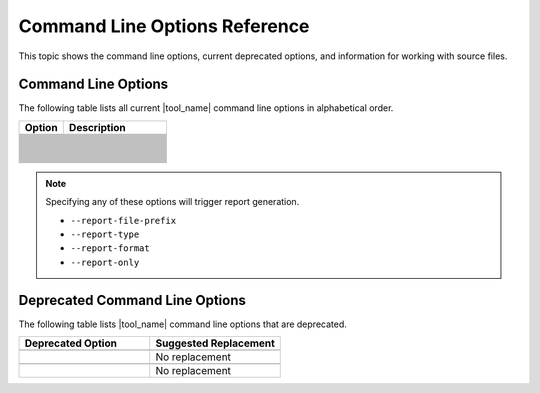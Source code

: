 .. _cmd_opt_ref:

Command Line Options Reference
==============================

This topic shows the command line options, current deprecated options, and
information for working with source files.

Command Line Options
--------------------

The following table lists all current |tool_name| command line options
in alphabetical order.

.. list-table::
   :widths: 30 70
   :header-rows: 1

   * - Option
     - Description
   * - .. include:: /_include_files/options_def.rst
          :start-after: opt-always-use-async-handler:
          :end-before: desc-always-use-async-handler:
     - .. include:: /_include_files/options_def.rst
          :start-after: desc-always-use-async-handler:
          :end-before: end-always-use-async-handler:
   * - .. include:: /_include_files/options_def.rst
          :start-after: opt-analysis-scope-path:
          :end-before: desc-analysis-scope-path:
     - .. include:: /_include_files/options_def.rst
          :start-after: desc-analysis-scope-path:
          :end-before: end-analysis-scope-path:
   * - .. include:: /_include_files/options_def.rst
          :start-after: opt-assume-nd-range-dim:
          :end-before: desc-assume-nd-range-dim:
     - .. include:: /_include_files/options_def.rst
          :start-after: desc-assume-nd-range-dim:
          :end-before: end-assume-nd-range-dim:
   * - .. include:: /_include_files/options_def.rst
          :start-after: opt-build-script-file:
          :end-before: desc-build-script-file:
     - .. include:: /_include_files/options_def.rst
          :start-after: desc-build-script-file:
          :end-before: end-build-script-file:
   * - .. include:: /_include_files/options_def.rst
          :start-after: opt-change-cuda-files-extension-only:
          :end-before: desc-change-cuda-files-extension-only:
     - .. include:: /_include_files/options_def.rst
          :start-after: desc-change-cuda-files-extension-only:
          :end-before: end-change-cuda-files-extension-only:
   * - .. include:: /_include_files/options_def.rst
          :start-after: opt-change-filename-extension:
          :end-before: desc-change-filename-extension:
     - .. include:: /_include_files/options_def.rst
          :start-after: desc-change-filename-extension:
          :end-before: end-change-filename-extension:
   * - .. include:: /_include_files/options_def.rst
          :start-after: opt-check-unicode-security:
          :end-before: desc-check-unicode-security:
     - .. include:: /_include_files/options_def.rst
          :start-after: desc-check-unicode-security:
          :end-before: end-check-unicode-security:
   * - .. include:: /_include_files/options_def.rst
          :start-after: opt-comments:
          :end-before: desc-comments:
     - .. include:: /_include_files/options_def.rst
          :start-after: desc-comments:
          :end-before: end-comments:
   * - .. include:: /_include_files/options_def.rst
          :start-after: opt-cuda-include-path:
          :end-before: desc-cuda-include-path:
     - .. include:: /_include_files/options_def.rst
          :start-after: desc-cuda-include-path:
          :end-before: end-cuda-include-path:
   * - .. include:: /_include_files/options_def.rst
          :start-after: opt-custom-helper-name:
          :end-before: desc-custom-helper-name:
     - .. include:: /_include_files/options_def.rst
          :start-after: desc-custom-helper-name:
          :end-before: end-custom-helper-name:
   * - .. include:: /_include_files/options_def.rst
          :start-after: opt-enable-ctad:
          :end-before: desc-enable-ctad:
     - .. include:: /_include_files/options_def.rst
          :start-after: desc-enable-ctad:
          :end-before: end-enable-ctad:
   * - .. include:: /_include_files/options_def.rst
          :start-after: opt-enable-profiling:
          :end-before: desc-enable-profiling:
     - .. include:: /_include_files/options_def.rst
          :start-after: desc-enable-profiling:
          :end-before: end-enable-profiling:
   * - .. include:: /_include_files/options_def.rst
          :start-after: opt-extra-arg:
          :end-before: desc-extra-arg:
     - .. include:: /_include_files/options_def.rst
          :start-after: desc-extra-arg:
          :end-before: end-extra-arg:
   * - .. include:: /_include_files/options_def.rst
          :start-after: opt-format-range:
          :end-before: desc-format-range:
     - .. include:: /_include_files/options_def.rst
          :start-after: desc-format-range:
          :end-before: end-format-range:
   * - .. include:: /_include_files/options_def.rst
          :start-after: opt-format-style:
          :end-before: desc-format-style:
     - .. include:: /_include_files/options_def.rst
          :start-after: desc-format-style:
          :end-before: end-format-style:
   * - .. include:: /_include_files/options_def.rst
          :start-after: opt-gen-build-script:
          :end-before: desc-gen-build-script:
     - .. include:: /_include_files/options_def.rst
          :start-after: desc-gen-build-script:
          :end-before: end-gen-build-script:
   * - .. include:: /_include_files/options_def.rst
          :start-after: opt-help:
          :end-before: desc-help:
     - .. include:: /_include_files/options_def.rst
          :start-after: desc-help:
          :end-before: end-help:
   * - .. include:: /_include_files/options_def.rst
          :start-after: opt-in-root:
          :end-before: desc-in-root:
     - .. include:: /_include_files/options_def.rst
          :start-after: desc-in-root:
          :end-before: end-in-root:
   * - .. include:: /_include_files/options_def.rst
          :start-after: opt-in-root-exclude:
          :end-before: desc-in-root-exclude:
     - .. include:: /_include_files/options_def.rst
          :start-after: desc-in-root-exclude:
          :end-before: end-in-root-exclude:
   * - .. include:: /_include_files/options_def.rst
          :start-after: opt-keep-original-code:
          :end-before: desc-keep-original-code:
     - .. include:: /_include_files/options_def.rst
          :start-after: desc-keep-original-code:
          :end-before: end-keep-original-code:
   * - .. include:: /_include_files/options_def.rst
          :start-after: opt-no-cl-namespace-inline:
          :end-before: desc-no-cl-namespace-inline:
     - .. include:: /_include_files/options_def.rst
          :start-after: desc-no-cl-namespace-inline:
          :end-before: end-no-cl-namespace-inline:
   * - .. include:: /_include_files/options_def.rst
          :start-after: opt-no-dpcpp-extensions:
          :end-before: desc-no-dpcpp-extensions:
     - .. include:: /_include_files/options_def.rst
          :start-after: desc-no-dpcpp-extensions:
          :end-before: end-no-dpcpp-extensions:
   * - .. include:: /_include_files/options_def.rst
          :start-after: opt-no-dry-pattern:
          :end-before: desc-no-dry-pattern:
     - .. include:: /_include_files/options_def.rst
          :start-after: desc-no-dry-pattern:
          :end-before: end-no-dry-pattern:
   * - .. include:: /_include_files/options_def.rst
          :start-after: opt-no-incremental-migration:
          :end-before: desc-no-incremental-migration:
     - .. include:: /_include_files/options_def.rst
          :start-after: desc-no-incremental-migration:
          :end-before: end-no-incremental-migration:
   * - .. include:: /_include_files/options_def.rst
          :start-after: opt-optimize-migration:
          :end-before: desc-optimize-migration:
     - .. include:: /_include_files/options_def.rst
          :start-after: desc-optimize-migration:
          :end-before: end-optimize-migration:
   * - .. include:: /_include_files/options_def.rst
          :start-after: opt-out-root:
          :end-before: desc-out-root:
     - .. include:: /_include_files/options_def.rst
          :start-after: desc-out-root:
          :end-before: end-out-root:
   * - .. include:: /_include_files/options_def.rst
          :start-after: opt-output-file:
          :end-before: desc-output-file:
     - .. include:: /_include_files/options_def.rst
          :start-after: desc-output-file:
          :end-before: end-output-file:
   * - .. include:: /_include_files/options_def.rst
          :start-after: opt-output-verbosity:
          :end-before: desc-output-verbosity:
     - .. include:: /_include_files/options_def.rst
          :start-after: desc-output-verbosity:
          :end-before: end-output-verbosity:
   * - .. include:: /_include_files/options_def.rst
          :start-after: opt-p:
          :end-before: desc-p:
     - .. include:: /_include_files/options_def.rst
          :start-after: desc-p:
          :end-before: end-p:
   * - .. include:: /_include_files/options_def.rst
          :start-after: opt-process-all:
          :end-before: desc-process-all:
     - .. include:: /_include_files/options_def.rst
          :start-after: desc-process-all:
          :end-before: end-process-all:
   * - .. include:: /_include_files/options_def.rst
          :start-after: opt-report-file-prefix:
          :end-before: desc-report-file-prefix:
     - .. include:: /_include_files/options_def.rst
          :start-after: desc-report-file-prefix:
          :end-before: end-report-file-prefix:
   * - .. include:: /_include_files/options_def.rst
          :start-after: opt-report-format:
          :end-before: desc-report-format:
     - .. include:: /_include_files/options_def.rst
          :start-after: desc-report-format:
          :end-before: end-report-format:
   * - .. include:: /_include_files/options_def.rst
          :start-after: opt-report-only:
          :end-before: desc-report-only:
     - .. include:: /_include_files/options_def.rst
          :start-after: desc-report-only:
          :end-before: end-report-only:
   * - .. include:: /_include_files/options_def.rst
          :start-after: opt-report-type:
          :end-before: desc-report-type:
     - .. include:: /_include_files/options_def.rst
          :start-after: desc-report-type:
          :end-before: end-report-type:
   * - .. include:: /_include_files/options_def.rst
          :start-after: opt-rule-file:
          :end-before: desc-rule-file:
     - .. include:: /_include_files/options_def.rst
          :start-after: desc-rule-file:
          :end-before: end-rule-file:
   * - .. include:: /_include_files/options_def.rst
          :start-after: opt-stop-on-parse-err:
          :end-before: desc-stop-on-parse-err:
     - .. include:: /_include_files/options_def.rst
          :start-after: desc-stop-on-parse-err:
          :end-before: end-stop-on-parse-err:
   * - .. include:: /_include_files/options_def.rst
          :start-after: opt-suppress-warnings:
          :end-before: desc-suppress-warnings:
     - .. include:: /_include_files/options_def.rst
          :start-after: desc-suppress-warnings:
          :end-before: end-suppress-warnings:
   * - .. include:: /_include_files/options_def.rst
          :start-after: opt-suppress-warnings-all:
          :end-before: desc-suppress-warnings-all:
     - .. include:: /_include_files/options_def.rst
          :start-after: desc-suppress-warnings-all:
          :end-before: end-suppress-warnings-all:
   * - .. include:: /_include_files/options_def.rst
          :start-after: opt-sycl-named-lambda:
          :end-before: desc-sycl-named-lambda:
     - .. include:: /_include_files/options_def.rst
          :start-after: desc-sycl-named-lambda:
          :end-before: end-sycl-named-lambda:
   * - .. include:: /_include_files/options_def.rst
          :start-after: opt-use-custom-helper:
          :end-before: desc-use-custom-helper:
     - .. include:: /_include_files/options_def.rst
          :start-after: desc-use-custom-helper:
          :end-before: end-use-custom-helper:
   * - .. include:: /_include_files/options_def.rst
          :start-after: opt-use-dpcpp-extensions:
          :end-before: desc-use-dpcpp-extensions:
     - .. include:: /_include_files/options_def.rst
          :start-after: desc-use-dpcpp-extensions:
          :end-before: end-use-dpcpp-extensions:
   * - .. include:: /_include_files/options_def.rst
          :start-after: opt-use-experimental-features:
          :end-before: desc-use-experimental-features:
     - .. include:: /_include_files/options_def.rst
          :start-after: desc-use-experimental-features:
          :end-before: end-use-experimental-features:
   * - .. include:: /_include_files/options_def.rst
          :start-after: opt-use-explicit-namespace:
          :end-before: desc-use-explicit-namespace:
     - .. include:: /_include_files/options_def.rst
          :start-after: desc-use-explicit-namespace:
          :end-before: end-use-explicit-namespace:
   * - .. include:: /_include_files/options_def.rst
          :start-after: opt-usm-level:
          :end-before: desc-usm-level:
     - .. include:: /_include_files/options_def.rst
          :start-after: desc-usm-level:
          :end-before: end-usm-level:
   * - .. include:: /_include_files/options_def.rst
          :start-after: opt-vcxprojfile:
          :end-before: desc-vcxprojfile:
     - .. include:: /_include_files/options_def.rst
          :start-after: desc-vcxprojfile:
          :end-before: end-vcxprojfile:
   * - .. include:: /_include_files/options_def.rst
          :start-after: opt-version:
          :end-before: desc-version:
     - .. include:: /_include_files/options_def.rst
          :start-after: desc-version:
          :end-before: end-version:


.. note::

   Specifying any of these options will trigger report generation.

   -  ``--report-file-prefix``
   -  ``--report-type``
   -  ``--report-format``
   -  ``--report-only``

Deprecated Command Line Options
-------------------------------

The following table lists |tool_name| command line options that are deprecated.

.. list-table::
   :widths: 50 50
   :header-rows: 1

   * - Deprecated Option
     - Suggested Replacement
   * - .. include:: /_include_files/options_def.rst
          :start-after: opt-change-filename-extension:
          :end-before: desc-change-filename-extension:
     - .. include:: /_include_files/options_def.rst
          :start-after: opt-change-cuda-files-extension-only:
          :end-before: desc-change-cuda-files-extension-only:
   * - .. include:: /_include_files/options_def.rst
          :start-after: opt-custom-helper-name:
          :end-before: desc-custom-helper-name:
     - No replacement
   * - .. include:: /_include_files/options_def.rst
          :start-after: opt-no-cl-namespace-inline:
          :end-before: desc-no-cl-namespace-inline:
     - .. include:: /_include_files/options_def.rst
          :start-after: opt-use-explicit-namespace:
          :end-before: desc-use-explicit-namespace:
   * - .. include:: /_include_files/options_def.rst
          :start-after: opt-use-custom-helper:
          :end-before: desc-use-custom-helper:
     - No replacement

     
